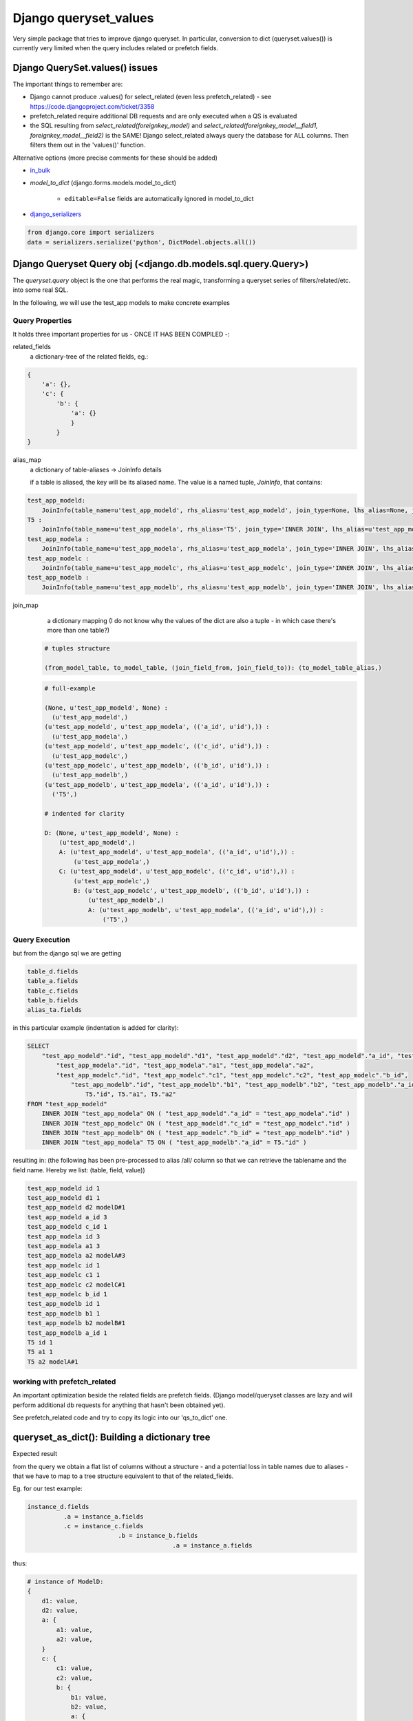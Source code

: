 ======================
Django queryset_values
======================

Very simple package that tries to improve django queryset.
In particular, conversion to dict (queryset.values()) is currently very limited
when the query includes related or prefetch fields.

Django QuerySet.values() issues
===============================

The important things to remember are:

* Django cannot produce .values() for select_related (even less prefetch_related) - see https://code.djangoproject.com/ticket/3358
* prefetch_related require additional DB requests and are only executed when a QS is evaluated
* the SQL resulting from `select_related(foreignkey_model)` and  `select_related(foreignkey_model__field1, foreignkey_model__field2)` is the SAME! Django select_related always query the database for ALL columns. Then filters them out in the 'values()' function.


Alternative options (more precise comments for these should be added)


.. _in_bulk: http://https://docs.djangoproject.com/en/1.6/ref/models/querysets/#in-bulk
.. _django_serializers: https://docs.djangoproject.com/en/1.6/topics/serialization/

* `in_bulk`_
* `model_to_dict` (django.forms.models.model_to_dict)

    - ``editable=False`` fields are automatically ignored in model_to_dict
* django_serializers_

.. code-block:: python

    from django.core import serializers
    data = serializers.serialize('python', DictModel.objects.all())

Django Queryset Query obj (<django.db.models.sql.query.Query>)
==============================================================

The `queryset.query` object is the one that performs the real magic,
transforming a queryset series of filters/related/etc. into some real SQL.

In the following, we will use the test_app models to make concrete examples

Query Properties
----------------

It holds three important properties for us - ONCE IT HAS BEEN COMPILED -:

related_fields
    a dictionary-tree of the related fields,
    eg.:

.. code-block:: python

    {
        'a': {},
        'c': {
            'b': {
                'a': {}
                }
            }
    }


alias_map
    a dictionary of table-aliases -> JoinInfo details

    if a table is aliased, the key will be its aliased name. The value is a named tuple, `JoinInfo`, that contains:

.. code-block:: python

    test_app_modeld:
        JoinInfo(table_name=u'test_app_modeld', rhs_alias=u'test_app_modeld', join_type=None, lhs_alias=None, join_cols=((None, None),), nullable=False, join_field=None)
    T5 :
        JoinInfo(table_name=u'test_app_modela', rhs_alias='T5', join_type='INNER JOIN', lhs_alias=u'test_app_modelb', join_cols=(('a_id', u'id'),), nullable=False, join_field=<django.db.models.fields.related.ForeignKey: a>)
    test_app_modela :
        JoinInfo(table_name=u'test_app_modela', rhs_alias=u'test_app_modela', join_type='INNER JOIN', lhs_alias=u'test_app_modeld', join_cols=(('a_id', u'id'),), nullable=False, join_field=<django.db.models.fields.related.ForeignKey: a>)
    test_app_modelc :
        JoinInfo(table_name=u'test_app_modelc', rhs_alias=u'test_app_modelc', join_type='INNER JOIN', lhs_alias=u'test_app_modeld', join_cols=(('c_id', u'id'),), nullable=False, join_field=<django.db.models.fields.related.ForeignKey: c>)
    test_app_modelb :
        JoinInfo(table_name=u'test_app_modelb', rhs_alias=u'test_app_modelb', join_type='INNER JOIN', lhs_alias=u'test_app_modelc', join_cols=(('b_id', u'id'),), nullable=False, join_field=<django.db.models.fields.related.ForeignKey: b>)


join_map
    a dictionary mapping
    (I do not know why the values of the dict are also a tuple - in which case there's more than one table?)

 .. code-block:: python

    # tuples structure

    (from_model_table, to_model_table, (join_field_from, join_field_to)): (to_model_table_alias,)

 .. code-block:: python

    # full-example

    (None, u'test_app_modeld', None) :
      (u'test_app_modeld',)
    (u'test_app_modeld', u'test_app_modela', (('a_id', u'id'),)) :
      (u'test_app_modela',)
    (u'test_app_modeld', u'test_app_modelc', (('c_id', u'id'),)) :
      (u'test_app_modelc',)
    (u'test_app_modelc', u'test_app_modelb', (('b_id', u'id'),)) :
      (u'test_app_modelb',)
    (u'test_app_modelb', u'test_app_modela', (('a_id', u'id'),)) :
      ('T5',)

    # indented for clarity

    D: (None, u'test_app_modeld', None) :
        (u'test_app_modeld',)
        A: (u'test_app_modeld', u'test_app_modela', (('a_id', u'id'),)) :
            (u'test_app_modela',)
        C: (u'test_app_modeld', u'test_app_modelc', (('c_id', u'id'),)) :
            (u'test_app_modelc',)
            B: (u'test_app_modelc', u'test_app_modelb', (('b_id', u'id'),)) :
                (u'test_app_modelb',)
                A: (u'test_app_modelb', u'test_app_modela', (('a_id', u'id'),)) :
                    ('T5',)

Query Execution
---------------

but from the django sql we are getting

.. code-block::

    table_d.fields
    table_a.fields
    table_c.fields
    table_b.fields
    alias_ta.fields

in this particular example (indentation is added for clarity):

.. code-block:: sql

    SELECT
        "test_app_modeld"."id", "test_app_modeld"."d1", "test_app_modeld"."d2", "test_app_modeld"."a_id", "test_app_modeld"."c_id",
            "test_app_modela"."id", "test_app_modela"."a1", "test_app_modela"."a2",
            "test_app_modelc"."id", "test_app_modelc"."c1", "test_app_modelc"."c2", "test_app_modelc"."b_id",
                "test_app_modelb"."id", "test_app_modelb"."b1", "test_app_modelb"."b2", "test_app_modelb"."a_id",
                    T5."id", T5."a1", T5."a2"
    FROM "test_app_modeld"
        INNER JOIN "test_app_modela" ON ( "test_app_modeld"."a_id" = "test_app_modela"."id" )
        INNER JOIN "test_app_modelc" ON ( "test_app_modeld"."c_id" = "test_app_modelc"."id" )
        INNER JOIN "test_app_modelb" ON ( "test_app_modelc"."b_id" = "test_app_modelb"."id" )
        INNER JOIN "test_app_modela" T5 ON ( "test_app_modelb"."a_id" = T5."id" )

resulting in:
(the following has been pre-processed to alias /all/ column so that
we can retrieve the tablename and the field name. Hereby we list:
(table, field, value))

.. code-block::

    test_app_modeld id 1
    test_app_modeld d1 1
    test_app_modeld d2 modelD#1
    test_app_modeld a_id 3
    test_app_modeld c_id 1
    test_app_modela id 3
    test_app_modela a1 3
    test_app_modela a2 modelA#3
    test_app_modelc id 1
    test_app_modelc c1 1
    test_app_modelc c2 modelC#1
    test_app_modelc b_id 1
    test_app_modelb id 1
    test_app_modelb b1 1
    test_app_modelb b2 modelB#1
    test_app_modelb a_id 1
    T5 id 1
    T5 a1 1
    T5 a2 modelA#1


working with prefetch_related
-----------------------------

An important optimization beside the related fields are prefetch fields.
(Django model/queryset classes are lazy and will perform additional db requests
for anything that hasn't been obtained yet).

See prefetch_related code and try to copy its logic into our 'qs_to_dict' one.


queryset_as_dict(): Building a dictionary tree
==============================================

Expected result

from the query we obtain a flat list of columns without a structure
- and a potential loss in table names due to aliases - that we have to map to
a tree structure equivalent to that of the related_fields.

Eg. for our test example:

.. code-block::

    instance_d.fields
              .a = instance_a.fields
              .c = instance_c.fields
                             .b = instance_b.fields
                                            .a = instance_a.fields

thus:

.. code-block::

    # instance of ModelD:
    {
        d1: value,
        d2: value,
        a: {
            a1: value,
            a2: value,
        }
        c: {
            c1: value,
            c2: value,
            b: {
                b1: value,
                b2: value,
                a: {
                    a1: value,
                    a2: value,
                }
            }
        }
    }

to make this example clearer, let's add some ids (we are talking about DB
rows after all!) that will help us identify precisely the relations:

.. code-block:: json

    {
        "id": 0,
        "d1": "d1",
        "d2": "d2",
        "a": {
            "id": 3,
            "a1": "d#0:a#3:a1",
            "a2": "d#0:a#3:a2",
        },
        "c": {
            "id": 4,
            "c1": "d#0:c#4:c1",
            "c2": "d#0:c#4:c2",
            "b": {
                "id": 5,
                "b1": "d#0:c#4:b#5:b1",
                "b2": "d#0:c#4:b#5:b2",
                "a": {
                    "id": 8,
                    "a1": "d#0:c#4:b#5:a#8:a1",
                    "a2": "d#0:c#4:b#5:a#8:a2",
                }
            }
        }
    }


The `_get_depth()` function takes care of mapping the alias table name to the
correct tree leaf.



Using with Django-Rest-Framework
================================

How does this correctly integrates with both (Model)Viewsets, Views (*ModelView, *APIView),
and (Model)Serializer?

There are several places where we might want to integrate:

1. Serializers
--------------

IDEA:
The serializer should just do nothing but retrieve the dict

create your serializer using queryset_plus.rest_framework.ModelSerializer

Specify the fields you want to retrieve.
That will be transformed into a `related_fields().prefetch_fields()` combo

    class MyModelSerializer(queryset_plus.rest_framework.ModelSerializer):
        class Meta:
            model = Snippet  # gets the queryset
            fields = ('id', 'title', 'author')  # can span FKs or M2M -> builds the queryset
            # coming from QuerySet makes more sense because Related and Prefetch can be
            # more precisely specified


Internally, `queryset_plus.rest_framework.ModelSerializer`
will build a QuerySet and call queryset_as_dict on it instead of using the real
rest_framework.serializers.ModelSerializer.

2. ModelViewSets
----------------

Using directly a queryset_plus.rest_framework.ModelViewsets might automatically
do everything using a default Serializer that does nothing - or even without a serializer?

We do this by editing the mixins.

Reading only. Write still requires going through all of the models.

3. GenericViews
---------------

to do


Testing django-queryset-plus
============================

In django >= 1.6 it's not possible to have model definition only for tests, see:
https://code.djangoproject.com/ticket/7835

Some solutions are provided here:
http://stackoverflow.com/questions/502916/django-how-to-create-a-model-dynamically-just-for-testing

Instead, I find it cleaner and nicer to have a very simple included minimal project;
thus to test the queryset-plus library please jump into queryset_plus_test and run

$ ./manage.py test queryset_plus.tests
